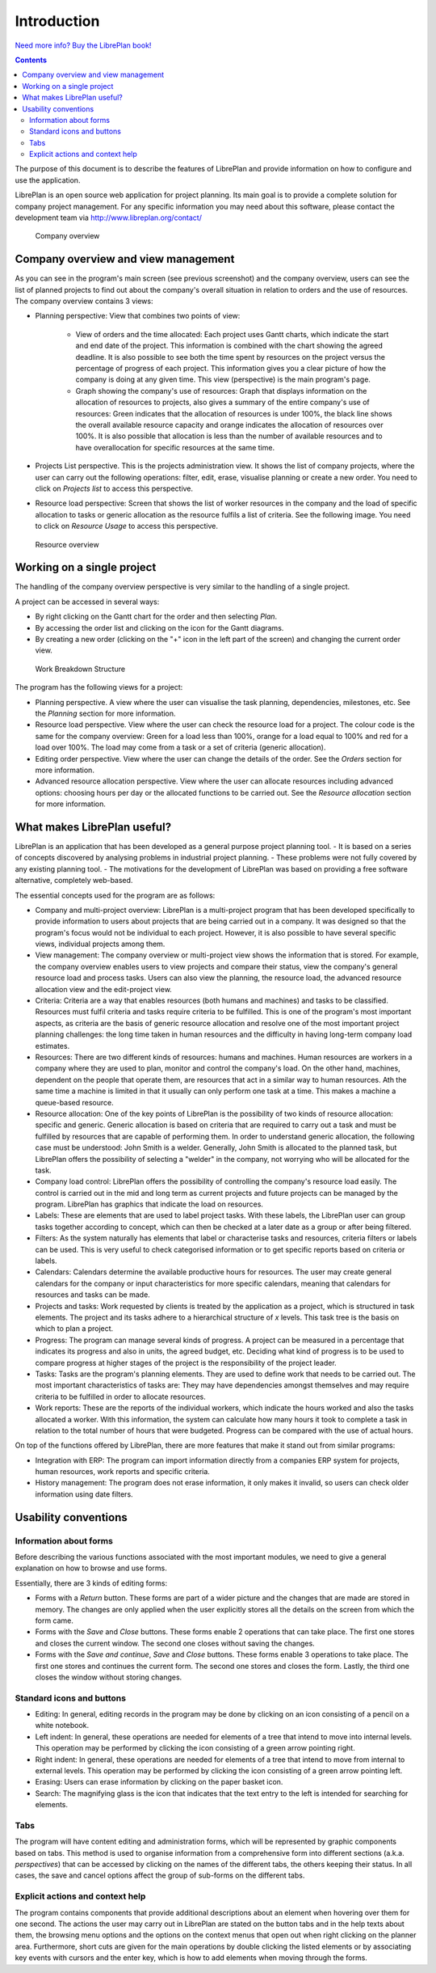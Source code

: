 Introduction
#############

.. figure:: images/book.png

`Need more info? Buy the LibrePlan book!`_

.. _Need more info? Buy the LibrePlan book!: http://www.lulu.com/shop/jeroen-baten/libreplan-the-missing-manual/paperback/product-22574974.html

.. contents::

The purpose of this document is to describe the features of LibrePlan and provide information on how to configure and use the application.

LibrePlan is an open source web application for project planning. Its main goal is to provide a complete solution for company project management.
For any specific information you may need about this software, please contact the development team via http://www.libreplan.org/contact/


.. figure:: images/company_view.png
   :scale: 50

   Company overview

Company overview and view management
====================================================

As you can see in the program's main screen (see previous screenshot) and the company overview, users can see the list of planned projects to find out about the company's overall situation in relation to orders and the use of resources. The company overview contains 3 views:

- Planning perspective: View that combines two points of view:

   - View of orders and the time allocated: Each project uses Gantt charts, which indicate the start and end date of the project. This information is combined with the chart showing the agreed deadline. It is also possible to see both the time spent by resources on the project versus the percentage of progress of each project. This information gives you a clear picture of how the company is doing at any given time. This view (perspective) is the main program's page.
   - Graph showing the company's use of resources: Graph that displays information on the allocation of resources to projects, also gives a summary of the entire company's use of resources: Green indicates that the allocation of resources is under 100%, the black line shows the overall available resource capacity and orange indicates the allocation of resources over 100%. It is also possible that allocation is less than the number of available resources and to have overallocation for specific resources at the same time.

- Projects List perspective. This is the projects administration view. It shows the list of company projects, where the user can carry out the following operations: filter, edit, erase, visualise planning or create a new order. You need to click on *Projects list* to access this perspective.

- Resource load perspective: Screen that shows the list of worker resources in the company and the load of specific allocation to tasks or generic allocation as the resource fulfils a list of criteria. See the following image. You need to click on *Resource Usage* to access this perspective.


.. figure:: images/resources_global.png
   :scale: 50

   Resource overview

Working on a single project
===========================


The handling of the company overview perspective is very similar to the handling of a single project. 

A project can be accessed in several ways:

- By right clicking on the Gantt chart for the order and then selecting *Plan*.
- By accessing the order list and clicking on the icon for the Gantt diagrams.
- By creating a new order (clicking on the "+"  icon in the left part of the screen) and changing the current order view.


.. figure:: images/order_list.png
   :scale: 50

   Work Breakdown Structure


The program has the following views for a project:

- Planning perspective. A view where the user can visualise the task planning, dependencies, milestones, etc. See the *Planning* section for more information.
- Resource load perspective. View where the user can check the resource load for a project. The colour code is the same for the company overview: Green for a load less than 100%, orange for a load equal to 100% and red for a load over 100%. The load may come from a task or a set of criteria (generic allocation).
- Editing order perspective. View where the user can change the details of the order. See the *Orders* section for more information.
- Advanced resource allocation perspective. View where the user can allocate resources including advanced options: choosing hours per day or the allocated functions to be carried out. See the *Resource allocation* section for more information.

What makes LibrePlan useful?
============================

LibrePlan is an application that has been developed as a general purpose project planning tool. 
- It is based on a series of concepts discovered by analysing problems in industrial project planning.
- These problems were not fully covered by any existing planning tool. 
- The motivations for the development of LibrePlan was based on providing a free software alternative, completely web-based.

The essential concepts used for the program are as follows:

- Company and multi-project overview: LibrePlan is a multi-project program that has been developed specifically to provide information to users about projects that are being carried out in a company. It was designed so that the program's focus would not be individual to each project. However, it is also possible to have several specific views, individual projects among them.
- View management: The company overview or multi-project view shows the information that is stored. For example, the company overview enables users to view projects and compare their status, view the company's general resource load and process tasks. Users can also view the planning, the resource load, the advanced resource allocation view and the edit-project view.
- Criteria: Criteria are a way that enables resources (both humans and machines) and tasks to be classified. Resources must fulfil criteria and tasks require criteria to be fulfilled. This is one of the program's most important aspects, as criteria are the basis of generic resource allocation and resolve one of the most important project planning challenges: the long time taken in human resources and the difficulty in having long-term company load estimates.
- Resources: There are two different kinds of resources: humans and machines. Human resources are workers in a company where they are used to plan, monitor and control the company's load. On the other hand, machines, dependent on the people that operate them, are resources that act in a similar way to human resources. Ath the same time a machine is limited in that it usually can only perform one task at a time. This makes a machine a queue-based resource.
- Resource allocation: One of the key points of LibrePlan is the possibility of two kinds of resource allocation: specific and generic. Generic allocation is based on criteria that are required to carry out a task and must be fulfilled by resources that are capable of performing them. In order to understand generic allocation, the following case must be understood: John Smith is a welder. Generally, John Smith is allocated to the planned task, but LibrePlan offers the possibility of selecting a "welder" in the company, not worrying who will be allocated for the task.
- Company load control: LibrePlan offers the possibility of controlling the company's resource load easily. The control is carried out in the mid and long term as current projects and future projects can be managed by the program. LibrePlan has graphics that indicate the load on resources.
- Labels: These are elements that are used to label project tasks. With these labels, the LibrePlan user can group tasks together according to concept, which can then be checked at a later date as a group or after being filtered.
- Filters: As the system naturally has elements that label or characterise tasks and resources, criteria filters or labels can be used. This is very useful to check categorised information or to get specific reports based on criteria or labels.
- Calendars: Calendars determine the available productive hours for resources. The user may create general calendars for the company or input characteristics for more specific calendars, meaning that calendars for resources and tasks can be made.
- Projects and tasks: Work requested by clients is treated by the application as a project, which is structured in task elements. The project and its tasks adhere to a hierarchical structure of *x* levels. This task tree is the basis on which to plan a project.
- Progress: The program can manage several kinds of progress. A project can be measured in a percentage that indicates its progress and also in units, the agreed budget, etc. Deciding what kind of progress is to be used to compare progress at higher stages of the project is the responsibility of the project leader.
- Tasks: Tasks are the program's planning elements. They are used to define work that needs to be carried out. The most important characteristics of tasks are: They may have dependencies amongst themselves and may require criteria to be fulfilled in order to allocate resources.
- Work reports: These are the reports of the individual workers, which indicate the hours worked and also the tasks allocated a worker. With this information, the system can calculate how many hours it took to complete a task in relation to the total number of hours that were budgeted. Progress can be compared with the use of actual hours.

On top of the functions offered by LibrePlan, there are more features that make it stand out from similar programs:

- Integration with ERP: The program can import information directly from a companies ERP system for projects, human resources, work reports and specific criteria.
- History management: The program does not erase information, it only makes it invalid, so users can check older information using date filters.

Usability conventions
==========================

Information about forms
---------------------------------
Before describing the various functions associated with the most important modules, we need to give a general explanation on how to browse and use forms.

Essentially, there are 3 kinds of editing forms:

- Forms with a *Return* button. These forms are part of a wider picture and the changes that are made are stored in memory. The changes are only applied when the user explicitly stores all the details on the screen from which the form came.
- Forms with the *Save* and *Close* buttons. These forms enable 2 operations that can take place. The first one stores and closes the current window. The second one closes without saving the changes.
- Forms with the *Save and continue*, *Save* and *Close* buttons. These forms enable 3 operations to take place. The first one stores and continues the current form. The second one stores and closes the form. Lastly, the third one closes the window without storing changes.

Standard icons and buttons
--------------------------

- Editing: In general, editing records in the program may be done by clicking on an icon consisting of a pencil on a white notebook.
- Left indent: In general, these operations are needed for elements of a tree that intend to move into internal levels. This operation may be performed by clicking the icon consisting of a green arrow pointing right.
- Right indent: In general, these operations are needed for elements of a tree that intend to move from internal to external levels. This operation may be performed by clicking the icon consisting of a green arrow pointing left.
- Erasing: Users can erase information by clicking on the paper basket icon.
- Search: The magnifying glass is the icon that indicates that the text entry to the left is intended for searching for elements.

Tabs
--------
The program will have content editing and administration forms, which will be represented by graphic components based on tabs. This method is used to organise information from a comprehensive form into different sections (a.k.a. *perspectives*) that can be accessed by clicking on the names of the different tabs, the others keeping their status. In all cases, the save and cancel options affect the group of sub-forms on the different tabs.

Explicit actions and context help
--------------------------------------

The program contains components that provide additional descriptions about an element when hovering over them for one second.
The actions the user may carry out in LibrePlan are stated on the button tabs and in the help texts about them, the browsing menu options and the options on the context menus that open out when right clicking on the planner area.
Furthermore, short cuts are given for the main operations by double clicking the listed elements or by associating key events with cursors and the enter key, which is how to add elements when moving through the forms.

